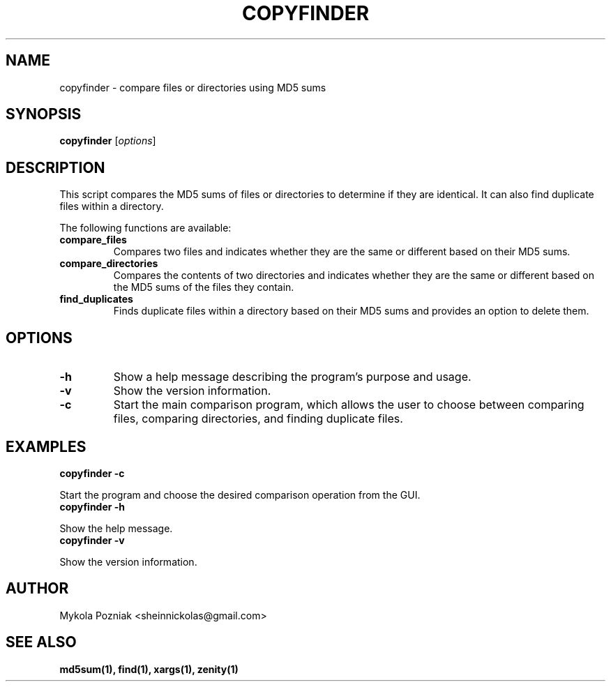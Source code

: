 .TH COPYFINDER 1 "May 28, 2024" "1.02" "User Commands"
.SH NAME
copyfinder \- compare files or directories using MD5 sums
.SH SYNOPSIS
.B copyfinder
.RI [ options ]
.SH DESCRIPTION
This script compares the MD5 sums of files or directories to determine if they are identical. It can also find duplicate files within a directory.
.PP
The following functions are available:
.TP
.B compare_files
Compares two files and indicates whether they are the same or different based on their MD5 sums.
.TP
.B compare_directories
Compares the contents of two directories and indicates whether they are the same or different based on the MD5 sums of the files they contain.
.TP
.B find_duplicates
Finds duplicate files within a directory based on their MD5 sums and provides an option to delete them.
.SH OPTIONS
.TP
.B \-h
Show a help message describing the program's purpose and usage.
.TP
.B \-v
Show the version information.
.TP
.B \-c
Start the main comparison program, which allows the user to choose between comparing files, comparing directories, and finding duplicate files.
.SH EXAMPLES
.B copyfinder -c
.PP
Start the program and choose the desired comparison operation from the GUI.
.TP
.B copyfinder -h
.PP
Show the help message.
.TP
.B copyfinder -v
.PP
Show the version information.
.SH AUTHOR
Mykola Pozniak <sheinnickolas@gmail.com>
.SH SEE ALSO
.B md5sum(1), find(1), xargs(1), zenity(1)
